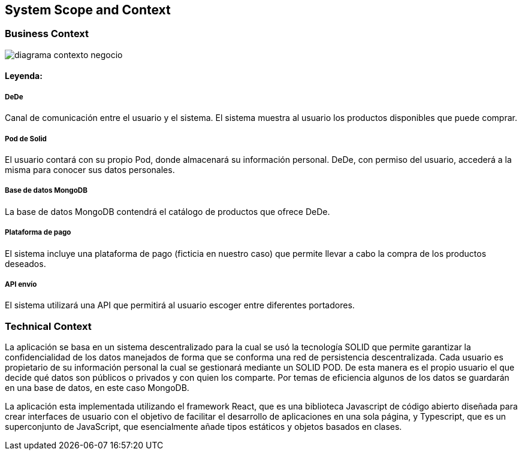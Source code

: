 [[section-system-scope-and-context]]

== System Scope and Context

===  Business Context


:imagesdir: images/
image::diagrama-contexto-negocio.png[]

==== Leyenda:

[discrete]
===== DeDe
Canal de comunicación entre el usuario y el sistema. El sistema muestra al usuario los productos disponibles que puede comprar.

[discrete]
===== Pod de Solid
El usuario contará con su propio Pod, donde almacenará su información personal. DeDe, con permiso del usuario, accederá a la misma para conocer sus datos personales.

[discrete]
===== Base de datos MongoDB
La base de datos MongoDB contendrá el catálogo de productos que ofrece DeDe.

[discrete]
===== Plataforma de pago
El sistema incluye una plataforma de pago (ficticia en nuestro caso) que permite llevar a cabo la compra de los productos deseados.

[discrete]
===== API envío
El sistema utilizará una API que permitirá al usuario escoger entre diferentes portadores.



=== Technical Context


La aplicación se basa en un sistema descentralizado para la cual se usó  la tecnología SOLID que permite garantizar la confidencialidad de los datos manejados de forma que se conforma una red de persistencia descentralizada. Cada usuario es propietario de su información personal la cual se gestionará mediante un SOLID POD. De esta manera es el propio usuario el que decide qué datos son públicos o privados y con quien los comparte. Por temas de eficiencia algunos de los datos se guardarán en una base de datos, en este caso MongoDB.

La aplicación esta implementada utilizando el framework React, que es una biblioteca Javascript de código abierto diseñada para crear interfaces de usuario con el objetivo de facilitar el desarrollo de aplicaciones en una sola página, y Typescript, que es un superconjunto de JavaScript, que esencialmente añade tipos estáticos y objetos basados en clases.
